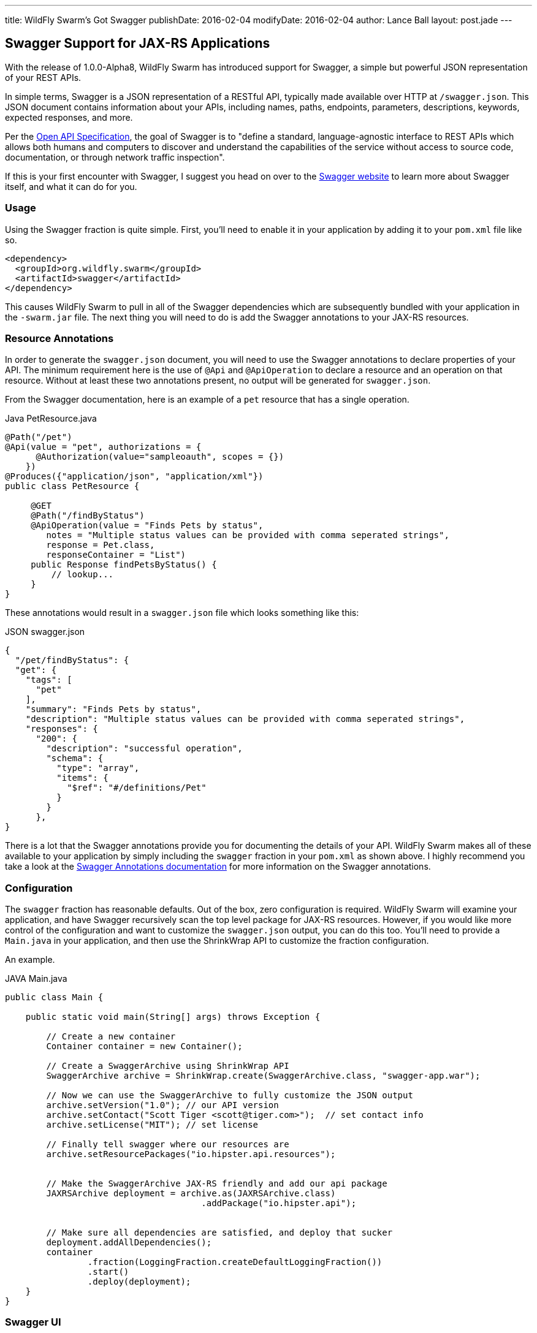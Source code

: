 ---
title: WildFly Swarm's Got Swagger
publishDate: 2016-02-04
modifyDate: 2016-02-04
author: Lance Ball
layout: post.jade
---

== Swagger Support for JAX-RS Applications

With the release of 1.0.0-Alpha8, WildFly Swarm has introduced support
for Swagger, a simple but powerful JSON representation of your REST
APIs.

In simple terms, Swagger is a JSON representation of a RESTful API,
typically made available over HTTP at `/swagger.json`. This JSON
document contains information about your APIs, including names, paths,
endpoints, parameters, descriptions, keywords, expected responses, and
more.

Per the https://github.com/OAI/OpenAPI-Specification[Open API
Specification], the goal of Swagger is to "define a standard,
language-agnostic interface to REST APIs which allows both humans and
computers to discover and understand the capabilities of the service
without access to source code, documentation, or through network
traffic inspection". 

If this is your first encounter with Swagger, I suggest you head on
over to the http://swagger.io/[Swagger website] to learn more about
Swagger itself, and what it can do for you.


=== Usage

Using the Swagger fraction is quite simple. First, you'll need to enable
it in your application by adding it to your `pom.xml` file like so.

    <dependency>
      <groupId>org.wildfly.swarm</groupId>
      <artifactId>swagger</artifactId>
    </dependency>

This causes WildFly Swarm to pull in all of the Swagger dependencies which
are subsequently bundled with your application in the `-swarm.jar` file.
The next thing you will need to do is add the Swagger annotations to your
JAX-RS resources.

=== Resource Annotations

In order to generate the `swagger.json` document, you will need to use
the Swagger annotations to declare properties of your API. The minimum
requirement here is the use of `@Api` and `@ApiOperation` to declare a
resource and an operation on that resource. Without at least these two
annotations present, no output will be generated for `swagger.json`.

From the Swagger documentation, here is an example of a `pet` resource
that has a single operation.

.Java PetResource.java
-----
@Path("/pet")
@Api(value = "pet", authorizations = {
      @Authorization(value="sampleoauth", scopes = {})
    })
@Produces({"application/json", "application/xml"})
public class PetResource {

     @GET
     @Path("/findByStatus")
     @ApiOperation(value = "Finds Pets by status",
        notes = "Multiple status values can be provided with comma seperated strings",
        response = Pet.class,
        responseContainer = "List")
     public Response findPetsByStatus() {
         // lookup...
     }
}
-----

These annotations would result in a `swagger.json` file which looks something like this:

.JSON swagger.json
----
{
  "/pet/findByStatus": {
  "get": {
    "tags": [
      "pet"
    ],
    "summary": "Finds Pets by status",
    "description": "Multiple status values can be provided with comma seperated strings",
    "responses": {
      "200": {
        "description": "successful operation",
        "schema": {
          "type": "array",
          "items": {
            "$ref": "#/definitions/Pet"
          }
        }
      },
}
----

There is a lot that the Swagger annotations provide you for
documenting the details of your API. WildFly Swarm makes all of these
available to your application by simply including the `swagger`
fraction in your `pom.xml` as shown above. I highly recommend you take
a look at the
https://github.com/swagger-api/swagger-core/wiki/Annotations-1.5.X[Swagger
Annotations documentation] for more information on the Swagger annotations.

=== Configuration

The `swagger` fraction has reasonable defaults. Out of the box, zero configuration
is required. WildFly Swarm will examine your application, and have Swagger recursively
scan the top level package for JAX-RS resources. However, if you would like more
control of the configuration and want to customize the `swagger.json` output, you
can do this too. You'll need to provide a `Main.java` in your application, and
then use the ShrinkWrap API to customize the fraction configuration.

An example.

.JAVA Main.java
----

public class Main {

    public static void main(String[] args) throws Exception {

        // Create a new container
        Container container = new Container();

        // Create a SwaggerArchive using ShrinkWrap API
        SwaggerArchive archive = ShrinkWrap.create(SwaggerArchive.class, "swagger-app.war");

        // Now we can use the SwaggerArchive to fully customize the JSON output
        archive.setVersion("1.0"); // our API version
        archive.setContact("Scott Tiger <scott@tiger.com>");  // set contact info
        archive.setLicense("MIT"); // set license

        // Finally tell swagger where our resources are
        archive.setResourcePackages("io.hipster.api.resources");


        // Make the SwaggerArchive JAX-RS friendly and add our api package
        JAXRSArchive deployment = archive.as(JAXRSArchive.class)
                                      .addPackage("io.hipster.api");


        // Make sure all dependencies are satisfied, and deploy that sucker
        deployment.addAllDependencies();
        container
                .fraction(LoggingFraction.createDefaultLoggingFraction())
                .start()
                .deploy(deployment);
    }
}
----

=== Swagger UI

The Swagger folks were nice enough to create an HTML5/CSS/JavaScript
client side application that can be used to document, query and
examine a Swagger capable API.  WildFly Swarm provides an easily
deployable and customizable version of this application via the
`swagger-ui` server.

You can grab the server from maven and run it out of the box like so.

    $ java -jar swagger-ui-1.0.0.Alpha9-SNAPSHOT-swarm.jar

The maven coordinates for this jar file are:

.XML
----
<dependency>
  <groupId>org.wildfly.swarm.servers</groupId>
  <artifactId>swagger-ui</artifactId>
  <classifier>swarm</classifier>
</dependency>
----

The `swagger-ui` layout, colors and design are all pretty nice out of the
box. But of course it's customizable. If you want to change any of the
content served by `swagger-ui`, you can do this by providing a pointer to
it on the command line.

    $ java -jar swagger-ui-1.0.0.Alpha9-SNAPSHOT-swarm.jar ./my-custom-resources.jar

In this example, I'm providing a `.jar` file, but the command line argument
provided here can also be a path to a directory on disk, or even a GAV specifying
the maven coordinates of a published `.jar` or `.war` file.

The jar file provided (or the directory on disk) will be overlaid on
to the resources provided by `swagger-ui`. For example, to customize the
main page, provide an index.html file at the root of the jar or war
file, or in the top level of the directory provided. Here we are customizing
only the index.html file.

    $ jar tvf my-custom-project.jar
      0 Mon Feb 01 11:42:08 EST 2016 META-INF/
     68 Mon Feb 01 11:42:08 EST 2016 META-INF/MANIFEST.MF
    312 Mon Feb 01 11:41:58 EST 2016 index.html

=== Conclusion and Caveats

So there you have it! Simple and straightforward support for Swagger
is now in WildFly Swarm. Yay!  But, the Swagger fraction is brand
spanking new, and we know there are shortcomings here and there. For example,
we are still working on supporting Swagger alongside CDI.

So, yeah, it's new and there may be creaks and groans as folks start
to try it out. Please feel free to provide feedback or ask questions
if you do. We're always happy to hear about experiences our community
is having. Talk to us on freenode at \#wildfly-swarm, or in our
https://groups.google.com/forum/#!forum/wildfly-swarm[Google Group].
